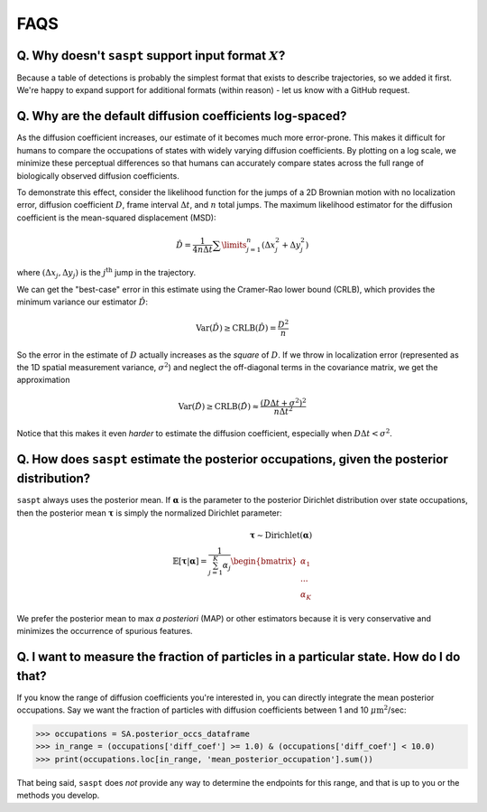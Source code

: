.. _faqs_label:

====
FAQS
====

Q. Why doesn't ``saspt`` support input format :math:`X`?
========================================================

Because a table of detections is probably the simplest format that
exists to describe trajectories, so we added it first. We're happy to 
expand support for additional formats (within reason) - let us know with
a GitHub request.

Q. Why are the default diffusion coefficients log-spaced?
=========================================================

As the diffusion coefficient increases, our estimate of it becomes much
more error-prone. This makes it difficult for humans to compare the occupations
of states with widely varying diffusion coefficients. By plotting on a log
scale, we minimize these perceptual differences so that humans can accurately 
compare states across the full range of biologically observed diffusion 
coefficients.

To demonstrate this effect, consider the likelihood function for
the jumps of a 2D Brownian motion with no localization error, diffusion coefficient
:math:`D`, frame interval :math:`\Delta t`, and :math:`n` total jumps. The 
maximum likelihood estimator for the diffusion coefficient is the mean-squared
displacement (MSD):

.. math::

    \hat{D} = \frac{1}{4 n \Delta t} \sum\limits_{j=1}^{n} (\Delta x_{j}^{2} + \Delta y_{j}^{2})


where :math:`(\Delta x_{j}, \Delta y_{j})` is the :math:`j^{\text{th}}` jump
in the trajectory.

We can get the "best-case" error in this estimate using the Cramer-Rao
lower bound (CRLB), which provides the minimum variance our estimator
:math:`\hat{D}`:

.. math::

    \text{Var}(\hat{D}) \geq \text{CRLB}(\hat{D}) = \frac{D^{2}}{n}

So the error in the estimate of :math:`D` actually increases as the
*square* of :math:`D`. If we throw in localization error (represented 
as the 1D spatial measurement variance, :math:`\sigma^{2}`) and neglect the
off-diagonal terms in the covariance matrix, we get the approximation

.. math::

    \text{Var}(\hat{D}) \geq \text{CRLB}(\hat{D}) \approx \frac{(D \Delta t + \sigma^{2})^{2}}{n \Delta t^{2}}

Notice that this makes it even *harder* to estimate the diffusion coefficient,
especially when :math:`D \Delta t < \sigma^{2}`. 

Q. How does ``saspt`` estimate the posterior occupations, given the posterior distribution?
===========================================================================================

``saspt`` always uses the posterior mean. If :math:`\boldsymbol{\alpha}` is the parameter to the posterior Dirichlet distribution over state occupations, then the posterior mean :math:`\boldsymbol{\tau}` is simply the normalized Dirichlet parameter:

.. math::

    \boldsymbol{\tau} \sim \text{Dirichlet} \left( \boldsymbol{\alpha} \right) \\
    \mathbb{E} \left[ \boldsymbol{\tau} | \boldsymbol{\alpha} \right] = \frac{1}{\sum_{j=1}^{K} \alpha_{j}} \begin{bmatrix}
        \alpha_{1} \\
        ...        \\
        \alpha_{K}
    \end{bmatrix}

We prefer the posterior mean to max *a posteriori* (MAP) or other estimators because
it is very conservative and minimizes the occurrence of spurious features.

Q. I want to measure the fraction of particles in a particular state. How do I do that?
=======================================================================================

If you know the range of diffusion coefficients you're interested in,
you can directly integrate the mean posterior occupations. Say we want 
the fraction of particles with diffusion coefficients between 1 and 10
:math:`\mu\text{m}^{2}`/sec:

.. code-block:: python

    >>> occupations = SA.posterior_occs_dataframe
    >>> in_range = (occupations['diff_coef'] >= 1.0) & (occupations['diff_coef'] < 10.0)
    >>> print(occupations.loc[in_range, 'mean_posterior_occupation'].sum())

That being said, ``saspt`` does *not* provide any way to determine the 
endpoints for this range, and that is up to you or the methods you develop.
